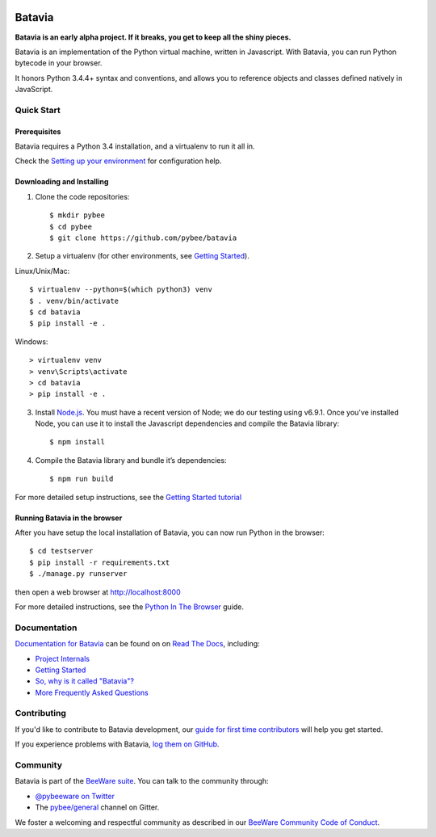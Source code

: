 .. image:: http://pybee.org/project/projects/bridges/batavia/batavia.png
    :width: 72px
    :target: https://pybee.org/batavia

Batavia
=======

|py-version| |pypi-version| |pypi-status| |license| |build-status| |gitter|

.. |py-version| image:: https://img.shields.io/pypi/pyversions/batavia.svg
    :target: https://pypi.python.org/pypi/batavia
.. |pypi-version| image:: https://img.shields.io/pypi/v/batavia.svg
    :target: https://pypi.python.org/pypi/batavia
.. |pypi-status| image:: https://img.shields.io/pypi/status/batavia.svg
    :target: https://pypi.python.org/pypi/batavia
.. |license| image:: https://img.shields.io/pypi/l/batavia.svg
    :target: https://github.com/pybee/batavia/blob/master/LICENSE
.. |build-status| image:: https://circleci.com/gh/pybee/batavia.svg?style=shield&circle-token=:circle-token
    :target: https://circleci.com/gh/pybee/batavia
.. |gitter| image:: https://badges.gitter.im/pybee/general.svg
    :target: https://gitter.im/pybee/general


**Batavia is an early alpha project. If it breaks, you get to keep all the shiny pieces.**

Batavia is an implementation of the Python virtual machine, written in
Javascript. With Batavia, you can run Python bytecode in your browser.

It honors Python 3.4.4+ syntax and conventions, and allows you to
reference objects and classes defined natively in JavaScript.

Quick Start
---------------

Prerequisites
~~~~~~~~~~~~~~

Batavia requires a Python 3.4 installation, and a virtualenv to run it all in.

Check the `Setting up your environment
<http://pybee.org/contributing/first-time/setup/>`_ for configuration help.


Downloading and Installing
~~~~~~~~~~~~~~~~~~~~~~~~~~

1. Clone the code repositories::

   $ mkdir pybee
   $ cd pybee
   $ git clone https://github.com/pybee/batavia

2. Setup a virtualenv (for other environments, see `Getting Started <https://batavia.readthedocs.io/en/latest/intro/tutorial-0.html>`_).

Linux/Unix/Mac::

   $ virtualenv --python=$(which python3) venv
   $ . venv/bin/activate
   $ cd batavia
   $ pip install -e .

Windows::

   > virtualenv venv
   > venv\Scripts\activate
   > cd batavia
   > pip install -e .

3. Install `Node.js <https://nodejs.org>`_. You must have a recent version of
   Node; we do our testing using v6.9.1. Once you've installed Node, you can
   use it to install the Javascript dependencies and compile the Batavia
   library::

   $ npm install

4. Compile the Batavia library and bundle it’s dependencies::

   $ npm run build

For more detailed setup instructions, see the `Getting Started tutorial <https://batavia.readthedocs.io/en/latest/intro/tutorial-0.html>`_

Running Batavia in the browser
~~~~~~~~~~~~~~~~~~~~~~~~~~~~~~

After you have setup the local installation of Batavia, you can now run Python in the browser::

    $ cd testserver
    $ pip install -r requirements.txt
    $ ./manage.py runserver

then open a web browser at `http://localhost:8000 <http://localhost:8000>`_

For more detailed instructions, see the `Python In The Browser
<http://batavia.readthedocs.io/en/latest/intro/tutorial-1.html>`_ guide.

Documentation
-------------

`Documentation for Batavia <http://batavia.readthedocs.io/en/latest/>`_ can be found on on `Read The Docs <https://readthedocs.org>`_, including:

* `Project Internals <http://batavia.readthedocs.io/en/latest/internals/index.html>`_
* `Getting Started <http://batavia.readthedocs.io/en/latest/intro/index.html>`_
* `So, why is it called "Batavia"? <https://batavia.readthedocs.io/en/latest/intro/faq.html#why-batavia>`_
* `More Frequently Asked Questions <https://batavia.readthedocs.io/en/latest/intro/faq.html>`_

Contributing
------------

If you'd like to contribute to Batavia development, our `guide for first time contributors <http://pybee.org/contributing/first-time/what/batavia/>`_ will help you get started.

If you experience problems with Batavia, `log them on GitHub <https://github.com/pybee/batavia/issues>`_.

Community
---------

Batavia is part of the `BeeWare suite <http://pybee.org>`_. You can talk to the community through:

* `@pybeeware on Twitter <https://twitter.com/pybeeware>`_

* The `pybee/general <https://gitter.im/pybee/general>`_ channel on Gitter.

We foster a welcoming and respectful community as described in our
`BeeWare Community Code of Conduct <http://pybee.org/community/behavior/>`_.
